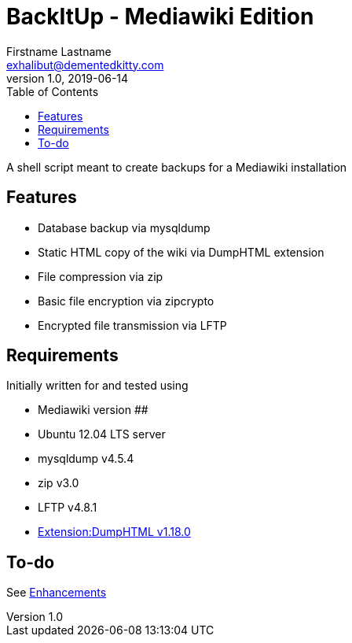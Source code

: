 = BackItUp - Mediawiki Edition
Firstname Lastname <exhalibut@dementedkitty.com>
1.0, 2019-06-14
:toc:
:icons: font

A shell script meant to create backups for a Mediawiki installation

== Features

* Database backup via mysqldump
* Static HTML copy of the wiki via DumpHTML extension
* File compression via zip
* Basic file encryption via zipcrypto
* Encrypted file transmission via LFTP

== Requirements

Initially written for and tested using

* Mediawiki version ##
* Ubuntu 12.04 LTS server
* mysqldump v4.5.4
* zip v3.0
* LFTP v4.8.1
* https://www.mediawiki.org/wiki/Extension:DumpHTML[Extension:DumpHTML v1.18.0]

== To-do

See https://github.com/ExHalibut/backitup-mw/labels/enhancement[Enhancements]

